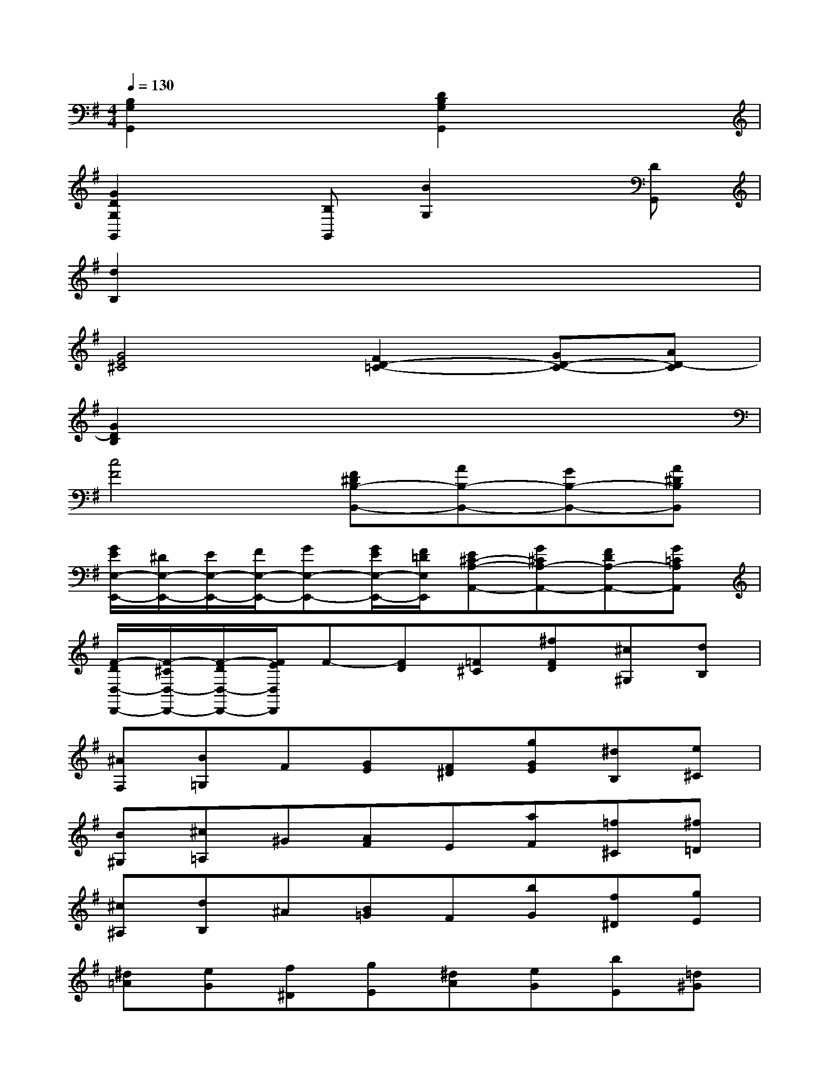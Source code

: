 X:1
T:
M:4/4
L:1/8
Q:1/4=130
K:G%1sharps
V:1
[B,2G,2G,,2]x2[D2B,2G,2G,,2]x2|
[G2D2G,2G,,2]x[B,G,,][B2G,2]x[DG,,]|
[d2B,2]x6|
[G4E4^C4][F2D2-=C2-][GD-C-][AD-C]|
[G2D2B,2]x6|
[c4F4][F^DB,-B,,-][AB,-B,,-][GB,-B,,-][A^DB,B,,]|
[G/2E/2E,/2-E,,/2-][^D/2E,/2-E,,/2-][E/2E,/2-E,,/2-][F/2E,/2-E,,/2-][GE,-E,,-][G/2E/2E,/2-E,,/2-][F/2=D/2E,/2E,,/2][E^C-A,-A,,-][G^CA,-A,,-][FDA,-A,,-][G=CA,A,,]|
[F/2-D/2D,/2-D,,/2-][F/2-^C/2D,/2-D,,/2-][F/2-D/2D,/2-D,,/2-][F/2E/2D,/2D,,/2]F-[FD][=F^C][^fFD][^c^G,][dB,]|
[^AF,][B=G,]F[GE][F^D][gGE][^dB,][e^C]|
[B^G,][^c=A,]^G[AF]E[aF][=f^C][^f=D]|
[^c^A,][dB,]^A[B=G]F[bG][f^D][gE]|
[^d=A][eG][f^D][gE][^dA][eG][bE][=d^G]|
[^cA-][aA][^g^C-A,-][a^CA,-][eD-A,-][=fD-A,-][^cD-A,-][dDA,-]|
[A2^C2-A,2][E2^C2A,2A,,2-][=F4D4^G,4A,,4-]|
[E^CA,-A,,-][AA,A,,]^GAE=F^CD|
^G,A,[EE,][=F=F,][^C^C,][DD,][A,A,,][^A,^A,,]